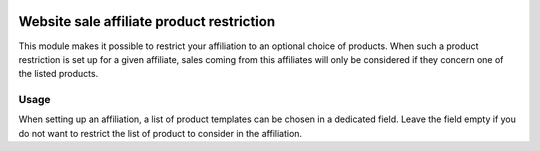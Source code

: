 .. image:: https://img.shields.io/badge/license-AGPL--3-blue.png
   :target: https://www.gnu.org/licenses/agpl
   :alt: License: AGPL-3

============================================
 Website sale affiliate product restriction
============================================

This module makes it possible to restrict your affiliation to an
optional choice of products. When such a product restriction is set up
for a given affiliate, sales coming from this affiliates will only be
considered if they concern one of the listed products.


Usage
=====

When setting up an affiliation, a list of product templates can be
chosen in a dedicated field. Leave the field empty if you do not want
to restrict the list of product to consider in the affiliation.
